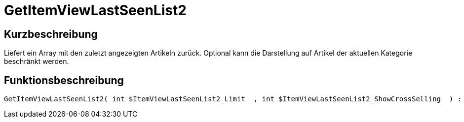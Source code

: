 = GetItemViewLastSeenList2
:lang: de
// include::{includedir}/_header.adoc[]
:keywords: GetItemViewLastSeenList2
:position: 10171

//  auto generated content Thu, 06 Jul 2017 00:23:42 +0200
== Kurzbeschreibung

Liefert ein Array mit den zuletzt angezeigten Artikeln zurück. Optional kann die Darstellung auf Artikel der aktuellen Kategorie beschränkt werden.

== Funktionsbeschreibung

[source,plenty]
----

GetItemViewLastSeenList2( int $ItemViewLastSeenList2_Limit  , int $ItemViewLastSeenList2_ShowCrossSelling  ) :

----

